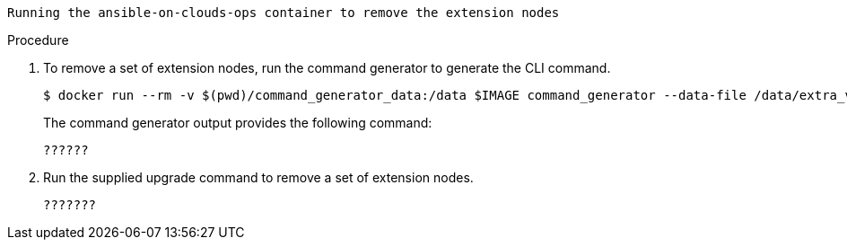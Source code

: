 [id="proc-smazure-removing-extension-nodes"]

 Running the ansible-on-clouds-ops container to remove the extension nodes

.Procedure
. To remove a set of extension nodes, run the command generator to generate the CLI command.
+
[literal, options="nowrap" subs="+attributes"]
----
$ docker run --rm -v $(pwd)/command_generator_data:/data $IMAGE command_generator --data-file /data/extra_vars.yml
----
+
The command generator output provides the following command:
+
[literal, options="nowrap" subs="+attributes"]
----
??????
----
. Run the supplied upgrade command to remove a set of extension nodes.
+
[literal, options="nowrap" subs="+attributes"]
----
???????
----

